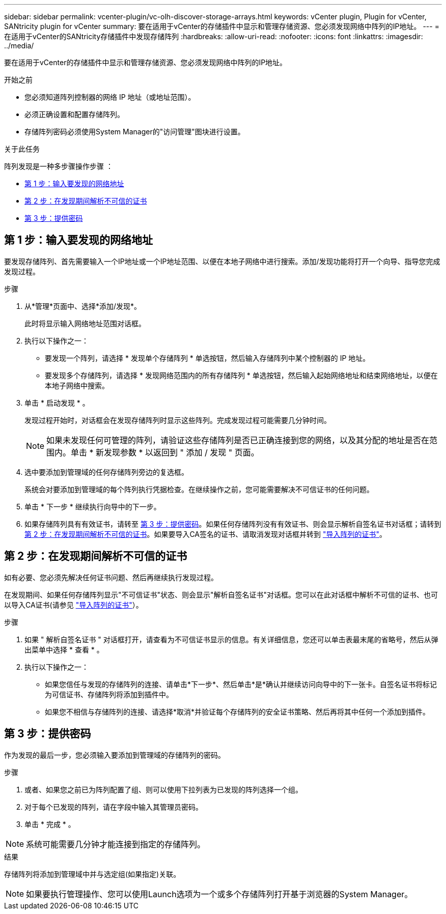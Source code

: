---
sidebar: sidebar 
permalink: vcenter-plugin/vc-olh-discover-storage-arrays.html 
keywords: vCenter plugin, Plugin for vCenter, SANtricity plugin for vCenter 
summary: 要在适用于vCenter的存储插件中显示和管理存储资源、您必须发现网络中阵列的IP地址。 
---
= 在适用于vCenter的SANtricity存储插件中发现存储阵列
:hardbreaks:
:allow-uri-read: 
:nofooter: 
:icons: font
:linkattrs: 
:imagesdir: ../media/


[role="lead"]
要在适用于vCenter的存储插件中显示和管理存储资源、您必须发现网络中阵列的IP地址。

.开始之前
* 您必须知道阵列控制器的网络 IP 地址（或地址范围）。
* 必须正确设置和配置存储阵列。
* 存储阵列密码必须使用System Manager的"访问管理"图块进行设置。


.关于此任务
阵列发现是一种多步骤操作步骤 ：

* <<第 1 步：输入要发现的网络地址>>
* <<第 2 步：在发现期间解析不可信的证书>>
* <<第 3 步：提供密码>>




== 第 1 步：输入要发现的网络地址

要发现存储阵列、首先需要输入一个IP地址或一个IP地址范围、以便在本地子网络中进行搜索。添加/发现功能将打开一个向导、指导您完成发现过程。

.步骤
. 从*管理*页面中、选择*添加/发现*。
+
此时将显示输入网络地址范围对话框。

. 执行以下操作之一：
+
** 要发现一个阵列，请选择 * 发现单个存储阵列 * 单选按钮，然后输入存储阵列中某个控制器的 IP 地址。
** 要发现多个存储阵列，请选择 * 发现网络范围内的所有存储阵列 * 单选按钮，然后输入起始网络地址和结束网络地址，以便在本地子网络中搜索。


. 单击 * 启动发现 * 。
+
发现过程开始时，对话框会在发现存储阵列时显示这些阵列。完成发现过程可能需要几分钟时间。

+

NOTE: 如果未发现任何可管理的阵列，请验证这些存储阵列是否已正确连接到您的网络，以及其分配的地址是否在范围内。单击 * 新发现参数 * 以返回到 " 添加 / 发现 " 页面。

. 选中要添加到管理域的任何存储阵列旁边的复选框。
+
系统会对要添加到管理域的每个阵列执行凭据检查。在继续操作之前，您可能需要解决不可信证书的任何问题。

. 单击 * 下一步 * 继续执行向导中的下一步。
. 如果存储阵列具有有效证书，请转至 <<第 3 步：提供密码>>。如果任何存储阵列没有有效证书、则会显示解析自签名证书对话框；请转到 <<第 2 步：在发现期间解析不可信的证书>>。如果要导入CA签名的证书、请取消发现对话框并转到 link:vc-olh-import-certificates-for-arrays.html["导入阵列的证书"]。




== 第 2 步：在发现期间解析不可信的证书

如有必要、您必须先解决任何证书问题、然后再继续执行发现过程。

在发现期间、如果任何存储阵列显示"不可信证书"状态、则会显示"解析自签名证书"对话框。您可以在此对话框中解析不可信的证书、也可以导入CA证书(请参见 link:vc-olh-import-certificates-for-arrays.html["导入阵列的证书"]）。

.步骤
. 如果 " 解析自签名证书 " 对话框打开，请查看为不可信证书显示的信息。有关详细信息，您还可以单击表最末尾的省略号，然后从弹出菜单中选择 * 查看 * 。
. 执行以下操作之一：
+
** 如果您信任与发现的存储阵列的连接、请单击*下一步*、然后单击*是*确认并继续访问向导中的下一张卡。自签名证书将标记为可信证书、存储阵列将添加到插件中。
** 如果您不相信与存储阵列的连接、请选择*取消*并验证每个存储阵列的安全证书策略、然后再将其中任何一个添加到插件。






== 第 3 步：提供密码

作为发现的最后一步，您必须输入要添加到管理域的存储阵列的密码。

.步骤
. 或者、如果您之前已为阵列配置了组、则可以使用下拉列表为已发现的阵列选择一个组。
. 对于每个已发现的阵列，请在字段中输入其管理员密码。
. 单击 * 完成 * 。



NOTE: 系统可能需要几分钟才能连接到指定的存储阵列。

.结果
存储阵列将添加到管理域中并与选定组(如果指定)关联。


NOTE: 如果要执行管理操作、您可以使用Launch选项为一个或多个存储阵列打开基于浏览器的System Manager。
